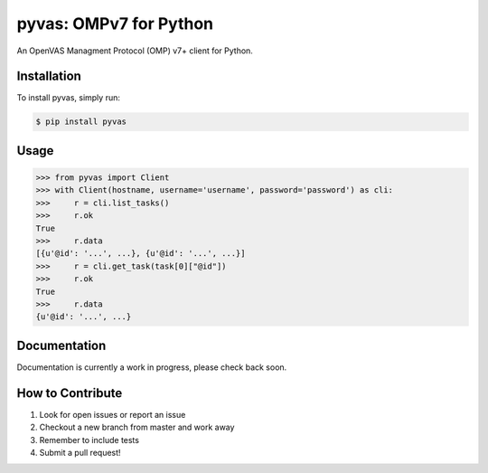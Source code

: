 pyvas: OMPv7 for Python
=======================

|Build Status| |Coverage|

An OpenVAS Managment Protocol (OMP) v7+ client for Python.

Installation
------------

To install pyvas, simply run:

.. code-block:: bash
    
    $ pip install pyvas

Usage
-----

.. code-block:: python
    
    >>> from pyvas import Client
    >>> with Client(hostname, username='username', password='password') as cli:
    >>>     r = cli.list_tasks()
    >>>     r.ok
    True
    >>>     r.data
    [{u'@id': '...', ...}, {u'@id': '...', ...}]
    >>>     r = cli.get_task(task[0]["@id"])
    >>>     r.ok
    True
    >>>     r.data
    {u'@id': '...', ...}

Documentation
-------------

Documentation is currently a work in progress, please check back soon.


How to Contribute
-----------------

#. Look for open issues or report an issue
#. Checkout a new branch from master and work away
#. Remember to include tests 
#. Submit a pull request!

.. |Build Status| image:: https://travis-ci.org/mpicard/pyvas.svg?branch=master
   :target: https://travis-ci.org/mpicard/pyvas

.. |Coverage| image:: https://coveralls.io/repos/github/mpicard/pyvas/badge.svg
    :target: https://coveralls.io/github/mpicard/pyvas
